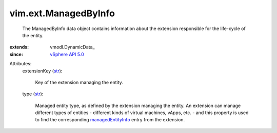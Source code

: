 
vim.ext.ManagedByInfo
=====================
  The ManagedByInfo data object contains information about the extension responsible for the life-cycle of the entity.
:extends: vmodl.DynamicData_
:since: `vSphere API 5.0 <vim/version.rst#vimversionversion7>`_

Attributes:
    extensionKey (`str <https://docs.python.org/2/library/stdtypes.html>`_):

       Key of the extension managing the entity.
    type (`str <https://docs.python.org/2/library/stdtypes.html>`_):

       Managed entity type, as defined by the extension managing the entity. An extension can manage different types of entities - different kinds of virtual machines, vApps, etc. - and this property is used to find the corresponding `managedEntityInfo <vim/ext/ManagedEntityInfo.rst>`_ entry from the extension.
